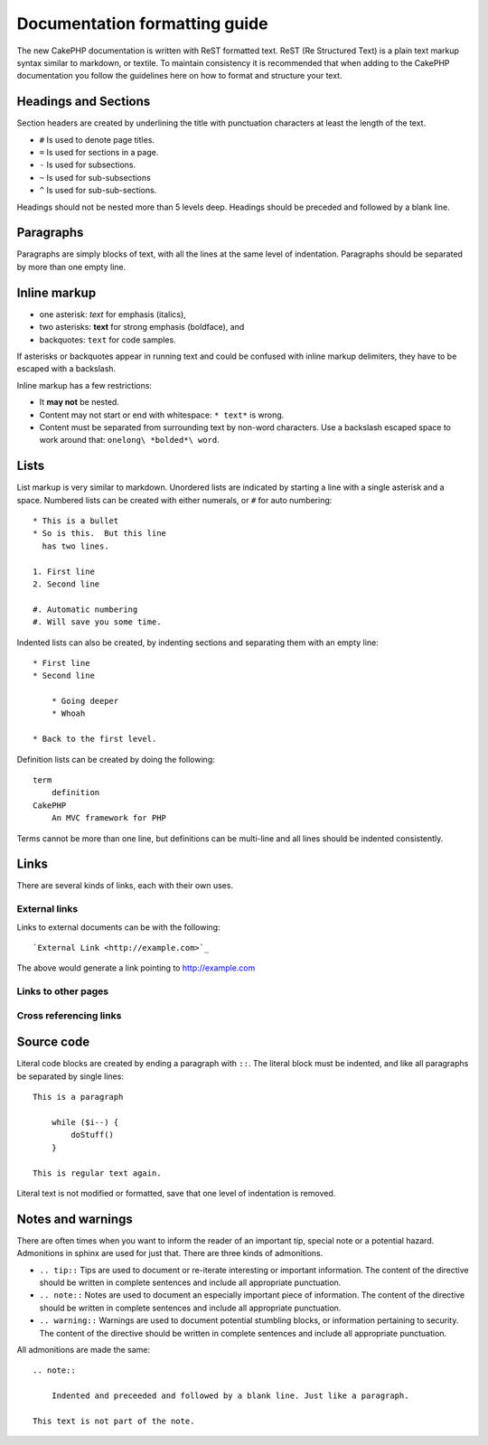 Documentation formatting guide
##############################

The new CakePHP documentation is written with ReST formatted text.  ReST 
(Re Structured Text) is a plain text markup syntax similar to markdown, or textile.
To maintain consistency it is recommended that when adding to the CakePHP documentation
you follow the guidelines here on how to format and structure your text.

Headings and Sections
=====================

Section headers are created by underlining the title with punctuation characters at 
least the length of the text.

- ``#`` Is used to denote page titles.
- ``=`` Is used for sections in a page.
- ``-`` Is used for subsections.
- ``~`` Is used for sub-subsections
- ``^`` Is used for sub-sub-sections.

Headings should not be nested more than 5 levels deep. Headings should be preceded and followed
by a blank line.

Paragraphs
==========

Paragraphs are simply blocks of text, with all the lines at the same level of indentation.
Paragraphs should be separated by more than one empty line.

Inline markup
=============

* one asterisk: *text* for emphasis (italics),
* two asterisks: **text** for strong emphasis (boldface), and
* backquotes: ``text`` for code samples.

If asterisks or backquotes appear in running text and could be confused with inline markup 
delimiters, they have to be escaped with a backslash.

Inline markup has a few restrictions:

* It **may not** be nested.
* Content may not start or end with whitespace: ``* text*`` is wrong.
* Content must be separated from surrounding text by non-word characters. Use a backslash escaped space to work around that: ``onelong\ *bolded*\ word``.

Lists
=====

List markup is very similar to markdown.  Unordered lists are indicated by starting a line with a single asterisk and a space.  Numbered lists can be created with either numerals, or ``#`` for auto numbering::

    * This is a bullet
    * So is this.  But this line
      has two lines.
      
    1. First line
    2. Second line
    
    #. Automatic numbering
    #. Will save you some time.

Indented lists can also be created, by indenting sections and separating them with an empty line::

    * First line
    * Second line
    
        * Going deeper
        * Whoah
    
    * Back to the first level.

Definition lists can be created by doing the following::

    term
        definition
    CakePHP
        An MVC framework for PHP

Terms cannot be more than one line, but definitions can be multi-line and all lines should be indented consistently.

Links
=====

There are several kinds of links, each with their own uses.

External links
--------------

Links to external documents can be with the following::

    `External Link <http://example.com>`_

The above would generate a link pointing to http://example.com

Links to other pages
--------------------

.. rst:role:: doc

    Other pages in the documentation can be linked to using the ``:doc:`` role. 
    You can link to the specified document using either an absolute or relative path reference.  
    You should omit the ``.rst`` extension.  For example, if the reference ``:doc:`form``` appears in 
    the document ``core-helpers/html``, then the link references ``core-helpers/form``.  
    If the reference was ``:doc:`/core-helpers```, it would always reference ``/core-helpers`` regardless
    of where it was used.

Cross referencing links
-----------------------

.. rst:role:: ref

    You can cross reference any arbitrary title in any document using the ``:ref:`` role.  Link label targets
    must be unique across the entire documentation.  When creating labels for class methods, its best to use 
    ``class-method`` as the format for your link label.
    
    The most common use of labels is above a title.  Example::
    
        .. _label-name:
        
        Section heading
        ---------------
        
        More content here.
    
    Elsewhere you could reference the above section using ``:ref:`label-name```.  The link's text would be the
    title that the link preceeded.  You can also provide custom link text using ``:ref:`Link text <label-name>```.


Source code
===========

Literal code blocks are created by ending a paragraph with ``::``. The literal block must be indented, and like
all paragraphs be separated by single lines::

    This is a paragraph
        
        while ($i--) {
            doStuff()
        }
    
    This is regular text again.

Literal text is not modified or formatted, save that one level of indentation is removed.


Notes and warnings
==================

There are often times when you want to inform the reader of an important tip, special note or a potential hazard. Admonitions in sphinx are used for just that.  There are three kinds of admonitions. 

* ``.. tip::`` Tips are used to document or re-iterate interesting or important information. 
  The content of the directive should be written in complete sentences and include all appropriate punctuation.
* ``.. note::`` Notes are used to document an especially important piece of information. 
  The content of the directive should be written in complete sentences and include all appropriate punctuation.
* ``.. warning::`` Warnings are used to document potential stumbling blocks, or information pertaining to security.
  The content of the directive should be written in complete sentences and include all appropriate punctuation.
  
All admonitions are made the same::

    .. note::
    
        Indented and preceeded and followed by a blank line. Just like a paragraph.
    
    This text is not part of the note.

